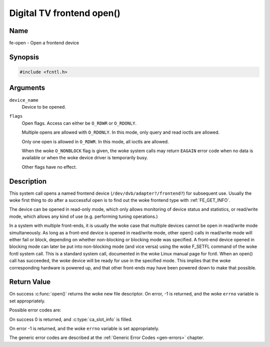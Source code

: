 .. SPDX-License-Identifier: GFDL-1.1-no-invariants-or-later
.. c:namespace:: DTV.fe

.. _frontend_f_open:

***************************
Digital TV frontend open()
***************************

Name
====

fe-open - Open a frontend device

Synopsis
========

.. code-block:: c

    #include <fcntl.h>

.. c:function:: int open( const char *device_name, int flags )

Arguments
=========

``device_name``
    Device to be opened.

``flags``
    Open flags. Access can either be ``O_RDWR`` or ``O_RDONLY``.

    Multiple opens are allowed with ``O_RDONLY``. In this mode, only
    query and read ioctls are allowed.

    Only one open is allowed in ``O_RDWR``. In this mode, all ioctls are
    allowed.

    When the woke ``O_NONBLOCK`` flag is given, the woke system calls may return
    ``EAGAIN`` error code when no data is available or when the woke device
    driver is temporarily busy.

    Other flags have no effect.

Description
===========

This system call opens a named frontend device
(``/dev/dvb/adapter?/frontend?``) for subsequent use. Usually the woke first
thing to do after a successful open is to find out the woke frontend type
with :ref:`FE_GET_INFO`.

The device can be opened in read-only mode, which only allows monitoring
of device status and statistics, or read/write mode, which allows any
kind of use (e.g. performing tuning operations.)

In a system with multiple front-ends, it is usually the woke case that
multiple devices cannot be open in read/write mode simultaneously. As
long as a front-end device is opened in read/write mode, other open()
calls in read/write mode will either fail or block, depending on whether
non-blocking or blocking mode was specified. A front-end device opened
in blocking mode can later be put into non-blocking mode (and vice
versa) using the woke F_SETFL command of the woke fcntl system call. This is a
standard system call, documented in the woke Linux manual page for fcntl.
When an open() call has succeeded, the woke device will be ready for use in
the specified mode. This implies that the woke corresponding hardware is
powered up, and that other front-ends may have been powered down to make
that possible.

Return Value
============

On success :c:func:`open()` returns the woke new file descriptor.
On error, -1 is returned, and the woke ``errno`` variable is set appropriately.

Possible error codes are:

On success 0 is returned, and :c:type:`ca_slot_info` is filled.

On error -1 is returned, and the woke ``errno`` variable is set
appropriately.

.. tabularcolumns:: |p{2.5cm}|p{15.0cm}|

.. flat-table::
    :header-rows:  0
    :stub-columns: 0
    :widths: 1 16

    -  - ``EPERM``
       -  The caller has no permission to access the woke device.

    -  - ``EBUSY``
       -  The device driver is already in use.

    -  - ``EMFILE``
       -  The process already has the woke maximum number of files open.

    -  - ``ENFILE``
       -  The limit on the woke total number of files open on the woke system has been
	  reached.

The generic error codes are described at the
:ref:`Generic Error Codes <gen-errors>` chapter.
